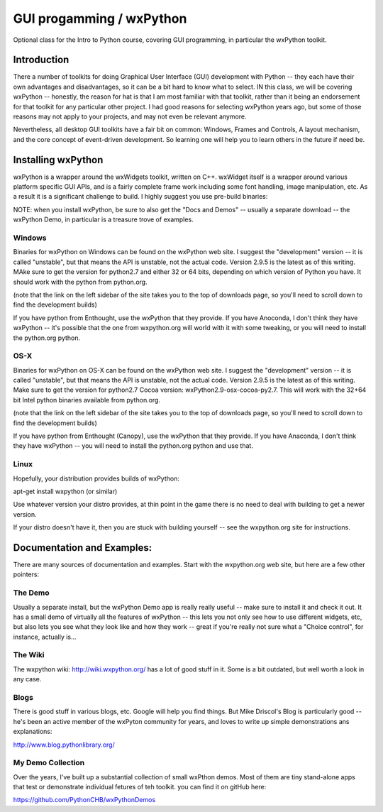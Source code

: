 GUI progamming / wxPython 
###########################

Optional class for the Intro to Python course, covering GUI programming, in particular the wxPython toolkit.

Introduction 
==============

There a number of toolkits for doing Graphical User Interface (GUI) development with Python -- they each have their own advantages and disadvantages, so it can be a bit hard to know what to select. IN this class, we will be covering wxPython -- honestly, the reason for hat is that I am most familiar with that toolkit, rather than it being an endorsement for that toolkit for any particular other project. I had good reasons for selecting wxPython years ago, but some of those reasons may not apply to your projects, and may not even be relevant anymore.

Nevertheless, all desktop GUI toolkits have a fair bit on common: Windows, Frames and Controls, A layout mechanism, and the core concept of event-driven development. So learning one will help you to learn others in the future if need be.


Installing wxPython
=====================

wxPython is a wrapper around the wxWidgets toolkit, written on C++. wxWidget itself is a wrapper around various platform specific GUI APIs, and is a fairly complete frame work including some font handling, image manipulation, etc. As a result it is a significant challenge to build. I highly suggest you use pre-build binaries:

NOTE: when you install wxPython, be sure to also get the "Docs and Demos" -- usually a separate download -- the wxPython Demo, in particular is a treasure trove of examples.


Windows
----------

Binaries for wxPython on Windows can be found on the wxPython web site. I suggest the "development" version -- it is called "unstable", but that means the API is unstable, not the actual code. Version 2.9.5 is the latest as of this writing. MAke sure to get the version for python2.7 and either 32 or 64 bits, depending on which version of Python you have. It should work with the python from python.org.

(note that the link on the left sidebar of the site takes you to the top of downloads page, so you'll need to scroll down to find the development builds)

If you have python from Enthought, use the wxPython that they provide. If you have Anoconda, I don't think they have wxPython -- it's possible that the one from wxpython.org will world with it with some tweaking, or you will need to install the python.org python.

OS-X
-------

Binaries for wxPython on OS-X can be found on the wxPython web site. I suggest the "development" version -- it is called "unstable", but that means the API is unstable, not the actual code. Version 2.9.5 is the latest as of this writing. Make sure to get the version for python2.7 Cocoa version: wxPython2.9-osx-cocoa-py2.7. This will work with the 32+64 bit Intel python binaries available from python.org.	

(note that the link on the left sidebar of the site takes you to the top of downloads page, so you'll need to scroll down to find the development builds)

If you have python from Enthought (Canopy), use the wxPython that they provide. If you have Anaconda, I don't think they have wxPython -- you will need to install the python.org python and use that.

Linux
--------

Hopefully, your distribution provides builds of wxPython:

apt-get install wxpython (or similar)

Use whatever version your distro provides, at thin point in the game there is no need to deal with building to get a newer version.

If your distro doesn't have it, then you are stuck with building yourself -- see the wxpython.org site for instructions.

Documentation and Examples:
=============================

There are many sources of documentation and examples. Start with the wxpython.org web site, but here are a few other pointers:

The Demo
----------

Usually a separate install, but the wxPython Demo app is really really useful -- make sure to install it and check it out. It has a small demo of virtually all the features of wxPython -- this lets you not only see how to use different widgets, etc, but also lets you see what they look like and how they work -- great if you're really not sure what a "Choice control", for instance, actually is...

The Wiki
---------

The wxpython wiki: http://wiki.wxpython.org/ has a lot of good stuff in it. Some is a bit outdated, but well worth a look in any case.

Blogs
--------

There is good stuff in various blogs, etc. Google will help you find things. But Mike Driscol's Blog is particularly good -- he's been an active member of the wxPyton community for years, and loves to write up simple demonstrations ans explanations:

http://www.blog.pythonlibrary.org/

My Demo Collection
--------------------

Over the years, I've built up a substantial collection of small wxPthon demos. Most of them are tiny stand-alone apps that test or demonstrate individual fetures of teh toolkit. you can find it on gitHub here:

https://github.com/PythonCHB/wxPythonDemos
















